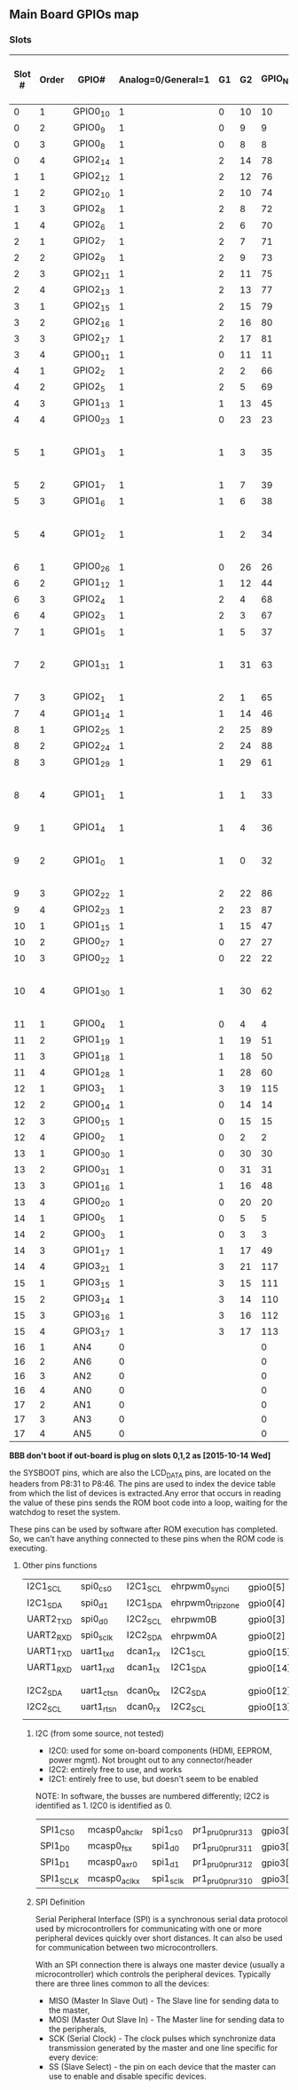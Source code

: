 ** Main Board GPIOs map
*** Slots
| Slot # | Order | GPIO#    | Analog=0/General=1 | G1 | G2 | GPIO_NUM |       |      |   | P8:31 to P8:46 (Boot pins)  |
|--------+-------+----------+--------------------+----+----+----------+-------+------+---+-----------------------------|
|      0 |     1 | GPIO0_10 |                  1 |  0 | 10 |       10 |       |      |   | x                           |
|      0 |     2 | GPIO0_9  |                  1 |  0 |  9 |        9 |       |      |   | x                           |
|      0 |     3 | GPIO0_8  |                  1 |  0 |  8 |        8 |       |      |   | x                           |
|      0 |     4 | GPIO2_14 |                  1 |  2 | 14 |       78 |       |      |   | x                           |
|      1 |     1 | GPIO2_12 |                  1 |  2 | 12 |       76 |       |      |   | x                           |
|      1 |     2 | GPIO2_10 |                  1 |  2 | 10 |       74 |       |      |   | x                           |
|      1 |     3 | GPIO2_8  |                  1 |  2 |  8 |       72 |       |      |   | x                           |
|      1 |     4 | GPIO2_6  |                  1 |  2 |  6 |       70 |       |      |   | x                           |
|      2 |     1 | GPIO2_7  |                  1 |  2 |  7 |       71 |       |      |   | x                           |
|      2 |     2 | GPIO2_9  |                  1 |  2 |  9 |       73 |       |      |   | x                           |
|      2 |     3 | GPIO2_11 |                  1 |  2 | 11 |       75 |       |      |   | x                           |
|      2 |     4 | GPIO2_13 |                  1 |  2 | 13 |       77 |       |      |   | x                           |
|      3 |     1 | GPIO2_15 |                  1 |  2 | 15 |       79 |       |      |   | x                           |
|      3 |     2 | GPIO2_16 |                  1 |  2 | 16 |       80 |       |      |   | x                           |
|      3 |     3 | GPIO2_17 |                  1 |  2 | 17 |       81 |       |      |   | x                           |
|      3 |     4 | GPIO0_11 |                  1 |  0 | 11 |       11 |       |      |   | x                           |
|      4 |     1 | GPIO2_2  |                  1 |  2 |  2 |       66 |       |      |   |                             |
|      4 |     2 | GPIO2_5  |                  1 |  2 |  5 |       69 |       |      |   |                             |
|      4 |     3 | GPIO1_13 |                  1 |  1 | 13 |       45 |       |      |   |                             |
|      4 |     4 | GPIO0_23 |                  1 |  0 | 23 |       23 |       |      |   |                             |
|      5 |     1 | GPIO1_3  |                  1 |  1 |  3 |       35 |       |      |   | gpmc_ad3 emmc PG57 e14bbb*  |
|      5 |     2 | GPIO1_7  |                  1 |  1 |  7 |       39 |       |      |   |                             |
|      5 |     3 | GPIO1_6  |                  1 |  1 |  6 |       38 |       |      |   |                             |
|      5 |     4 | GPIO1_2  |                  1 |  1 |  2 |       34 |       |      |   | gpmc_ad2 emmc PG57 e14bbb*  |
|      6 |     1 | GPIO0_26 |                  1 |  0 | 26 |       26 |       |      |   |                             |
|      6 |     2 | GPIO1_12 |                  1 |  1 | 12 |       44 |       |      |   |                             |
|      6 |     3 | GPIO2_4  |                  1 |  2 |  4 |       68 |       |      |   |                             |
|      6 |     4 | GPIO2_3  |                  1 |  2 |  3 |       67 |       |      |   |                             |
|      7 |     1 | GPIO1_5  |                  1 |  1 |  5 |       37 |       |      |   |                             |
|      7 |     2 | GPIO1_31 |                  1 |  1 | 31 |       63 | UART4 |      |   | gpmc_csn2 emmc PG57 e14bbb* |
|      7 |     3 | GPIO2_1  |                  1 |  2 |  1 |       65 |       |      |   |                             |
|      7 |     4 | GPIO1_14 |                  1 |  1 | 14 |       46 |       |      |   |                             |
|      8 |     1 | GPIO2_25 |                  1 |  2 | 25 |       89 |       |      |   |                             |
|      8 |     2 | GPIO2_24 |                  1 |  2 | 24 |       88 |       |      |   |                             |
|      8 |     3 | GPIO1_29 |                  1 |  1 | 29 |       61 |       |      |   |                             |
|      8 |     4 | GPIO1_1  |                  1 |  1 |  1 |       33 |       |      |   | gpmc_ad1 emmc PG57 e14bbb*  |
|      9 |     1 | GPIO1_4  |                  1 |  1 |  4 |       36 |       |      |   |                             |
|      9 |     2 | GPIO1_0  |                  1 |  1 |  0 |       32 |       |      |   | gpmc_ad0 emmc PG57 e14bbb*  |
|      9 |     3 | GPIO2_22 |                  1 |  2 | 22 |       86 |       |      |   |                             |
|      9 |     4 | GPIO2_23 |                  1 |  2 | 23 |       87 |       |      |   |                             |
|     10 |     1 | GPIO1_15 |                  1 |  1 | 15 |       47 |       |      |   |                             |
|     10 |     2 | GPIO0_27 |                  1 |  0 | 27 |       27 |       |      |   |                             |
|     10 |     3 | GPIO0_22 |                  1 |  0 | 22 |       22 |       |      |   |                             |
|     10 |     4 | GPIO1_30 |                  1 |  1 | 30 |       62 | UART4 |      |   | gpmc_csn1 emmc PG57 e14bbb* |
|     11 |     1 | GPIO0_4  |                  1 |  0 |  4 |        4 | I2C1  |      |   |                             |
|     11 |     2 | GPIO1_19 |                  1 |  1 | 19 |       51 |       |      |   |                             |
|     11 |     3 | GPIO1_18 |                  1 |  1 | 18 |       50 |       |      |   |                             |
|     11 |     4 | GPIO1_28 |                  1 |  1 | 28 |       60 |       |      |   |                             |
|     12 |     1 | GPIO3_1  |                  1 |  3 | 19 |      115 |       |      |   |                             |
|     12 |     2 | GPIO0_14 |                  1 |  0 | 14 |       14 | UART1 | I2C1 | * |                             |
|     12 |     3 | GPIO0_15 |                  1 |  0 | 15 |       15 | UART1 | I2C1 | * |                             |
|     12 |     4 | GPIO0_2  |                  1 |  0 |  2 |        2 | UART2 | I2C2 |   |                             |
|     13 |     1 | GPIO0_30 |                  1 |  0 | 30 |       30 |       |      |   |                             |
|     13 |     2 | GPIO0_31 |                  1 |  0 | 31 |       31 |       |      |   |                             |
|     13 |     3 | GPIO1_16 |                  1 |  1 | 16 |       48 |       |      |   |                             |
|     13 |     4 | GPIO0_20 |                  1 |  0 | 20 |       20 |       |      |   |                             |
|     14 |     1 | GPIO0_5  |                  1 |  0 |  5 |        5 | I2C1  |      |   |                             |
|     14 |     2 | GPIO0_3  |                  1 |  0 |  3 |        3 | UART2 | I2C2 |   |                             |
|     14 |     3 | GPIO1_17 |                  1 |  1 | 17 |       49 |       |      |   |                             |
|     14 |     4 | GPIO3_21 |                  1 |  3 | 21 |      117 |       |      |   |                             |
|     15 |     1 | GPIO3_15 |                  1 |  3 | 15 |      111 | SPI   |      |   |                             |
|     15 |     2 | GPIO3_14 |                  1 |  3 | 14 |      110 | SPI   |      |   |                             |
|     15 |     3 | GPIO3_16 |                  1 |  3 | 16 |      112 | SPI   |      |   |                             |
|     15 |     4 | GPIO3_17 |                  1 |  3 | 17 |      113 | SPI   |      |   |                             |
|     16 |     1 | AN4      |                  0 |    |    |        0 |       |      |   |                             |
|     16 |     2 | AN6      |                  0 |    |    |        0 |       |      |   |                             |
|     16 |     3 | AN2      |                  0 |    |    |        0 |       |      |   |                             |
|     16 |     4 | AN0      |                  0 |    |    |        0 |       |      |   |                             |
|     17 |     2 | AN1      |                  0 |    |    |        0 |       |      |   |                             |
|     17 |     3 | AN3      |                  0 |    |    |        0 |       |      |   |                             |
|     17 |     4 | AN5      |                  0 |    |    |        0 |       |      |   |                             |

*BBB don't boot if out-board is plug on slots 0,1,2 as [2015-10-14 Wed]*



the SYSBOOT pins, which are also the LCD_DATA pins, are located on the
headers from P8:31 to P8:46. The pins are used to index the device
table from which the list of devices is extracted.Any error that
occurs in reading the value of these pins sends the ROM boot code into
a loop, waiting for the watchdog to reset the system.

These pins can be used by software after ROM execution has
completed. So, we can't have anything connected to these pins when the
ROM code is executing.


**** Other pins functions
| I2C1_SCL  | spi0_cs0      | I2C1_SCL  | ehrpwm0_synci      | gpio0[5]  | 17 |
| I2C1_SDA  | spi0_d1       | I2C1_SDA  | ehrpwm0_tripzone   | gpio0[4]  | 18 |
| UART2_TXD | spi0_d0       | I2C2_SCL  | ehrpwm0B           | gpio0[3]  | 21 |
| UART2_RXD | spi0_sclk     | I2C2_SDA  | ehrpwm0A           | gpio0[2]  | 22 |
| UART1_TXD | uart1_txd     | dcan1_rx  | I2C1_SCL           | gpio0[15] | 24 |
| UART1_RXD | uart1_rxd     | dcan1_tx  | I2C1_SDA           | gpio0[14] | 26 |
|           |               |           |                    |           |    |
|           |               |           |                    |           |    |
| I2C2_SDA  | uart1_ctsn    | dcan0_tx  | I2C2_SDA           | gpio0[12] | 20 |
| I2C2_SCL  | uart1_rtsn    | dcan0_rx  | I2C2_SCL           | gpio0[13] | 19 |
|           |               |           |                    |           |    |


*****  I2C (from some source, not tested)
 - I2C0: used for some on-board components (HDMI, EEPROM, power
   mgmt). Not brought out to any connector/header
 - I2C2: entirely free to use, and works
 - I2C1: entirely free to use, but doesn't seem to be enabled

NOTE: In software, the busses are numbered differently; I2C2 is
identified as 1. I2C0 is identified as 0.

            |               |           |                    |           |    |
| SPI1_CS0  | mcasp0_ahclkr | spi1_cs0  | pr1_pru0_pru_r31_3 | gpio3[17] | 28 |
| SPI1_D0   | mcasp0_fsx    | spi1_d0   | pr1_pru0_pru_r31_1 | gpio3[15] | 29 |
| SPI1_D1   | mcasp0_axr0   | spi1_d1   | pr1_pru0_pru_r31_2 | gpio3[16] | 30 |
| SPI1_SCLK | mcasp0_aclkx  | spi1_sclk | pr1_pru0_pru_r31_0 | gpio3[14] | 31 |

***** SPI Definition
Serial Peripheral Interface (SPI) is a synchronous serial data
protocol used by microcontrollers for communicating with one or more
peripheral devices quickly over short distances. It can also be used
for communication between two microcontrollers.

With an SPI connection there is always one master device (usually a
microcontroller) which controls the peripheral devices. Typically
there are three lines common to all the devices:

    - MISO (Master In Slave Out) - The Slave line for sending data to
      the master,
    - MOSI (Master Out Slave In) - The Master line for sending data to
      the peripherals,
    - SCK (Serial Clock) - The clock pulses which synchronize data
      transmission generated by the master and one line specific for
      every device:
    - SS (Slave Select) - the pin on each device that the master can
      use to enable and disable specific devices.
